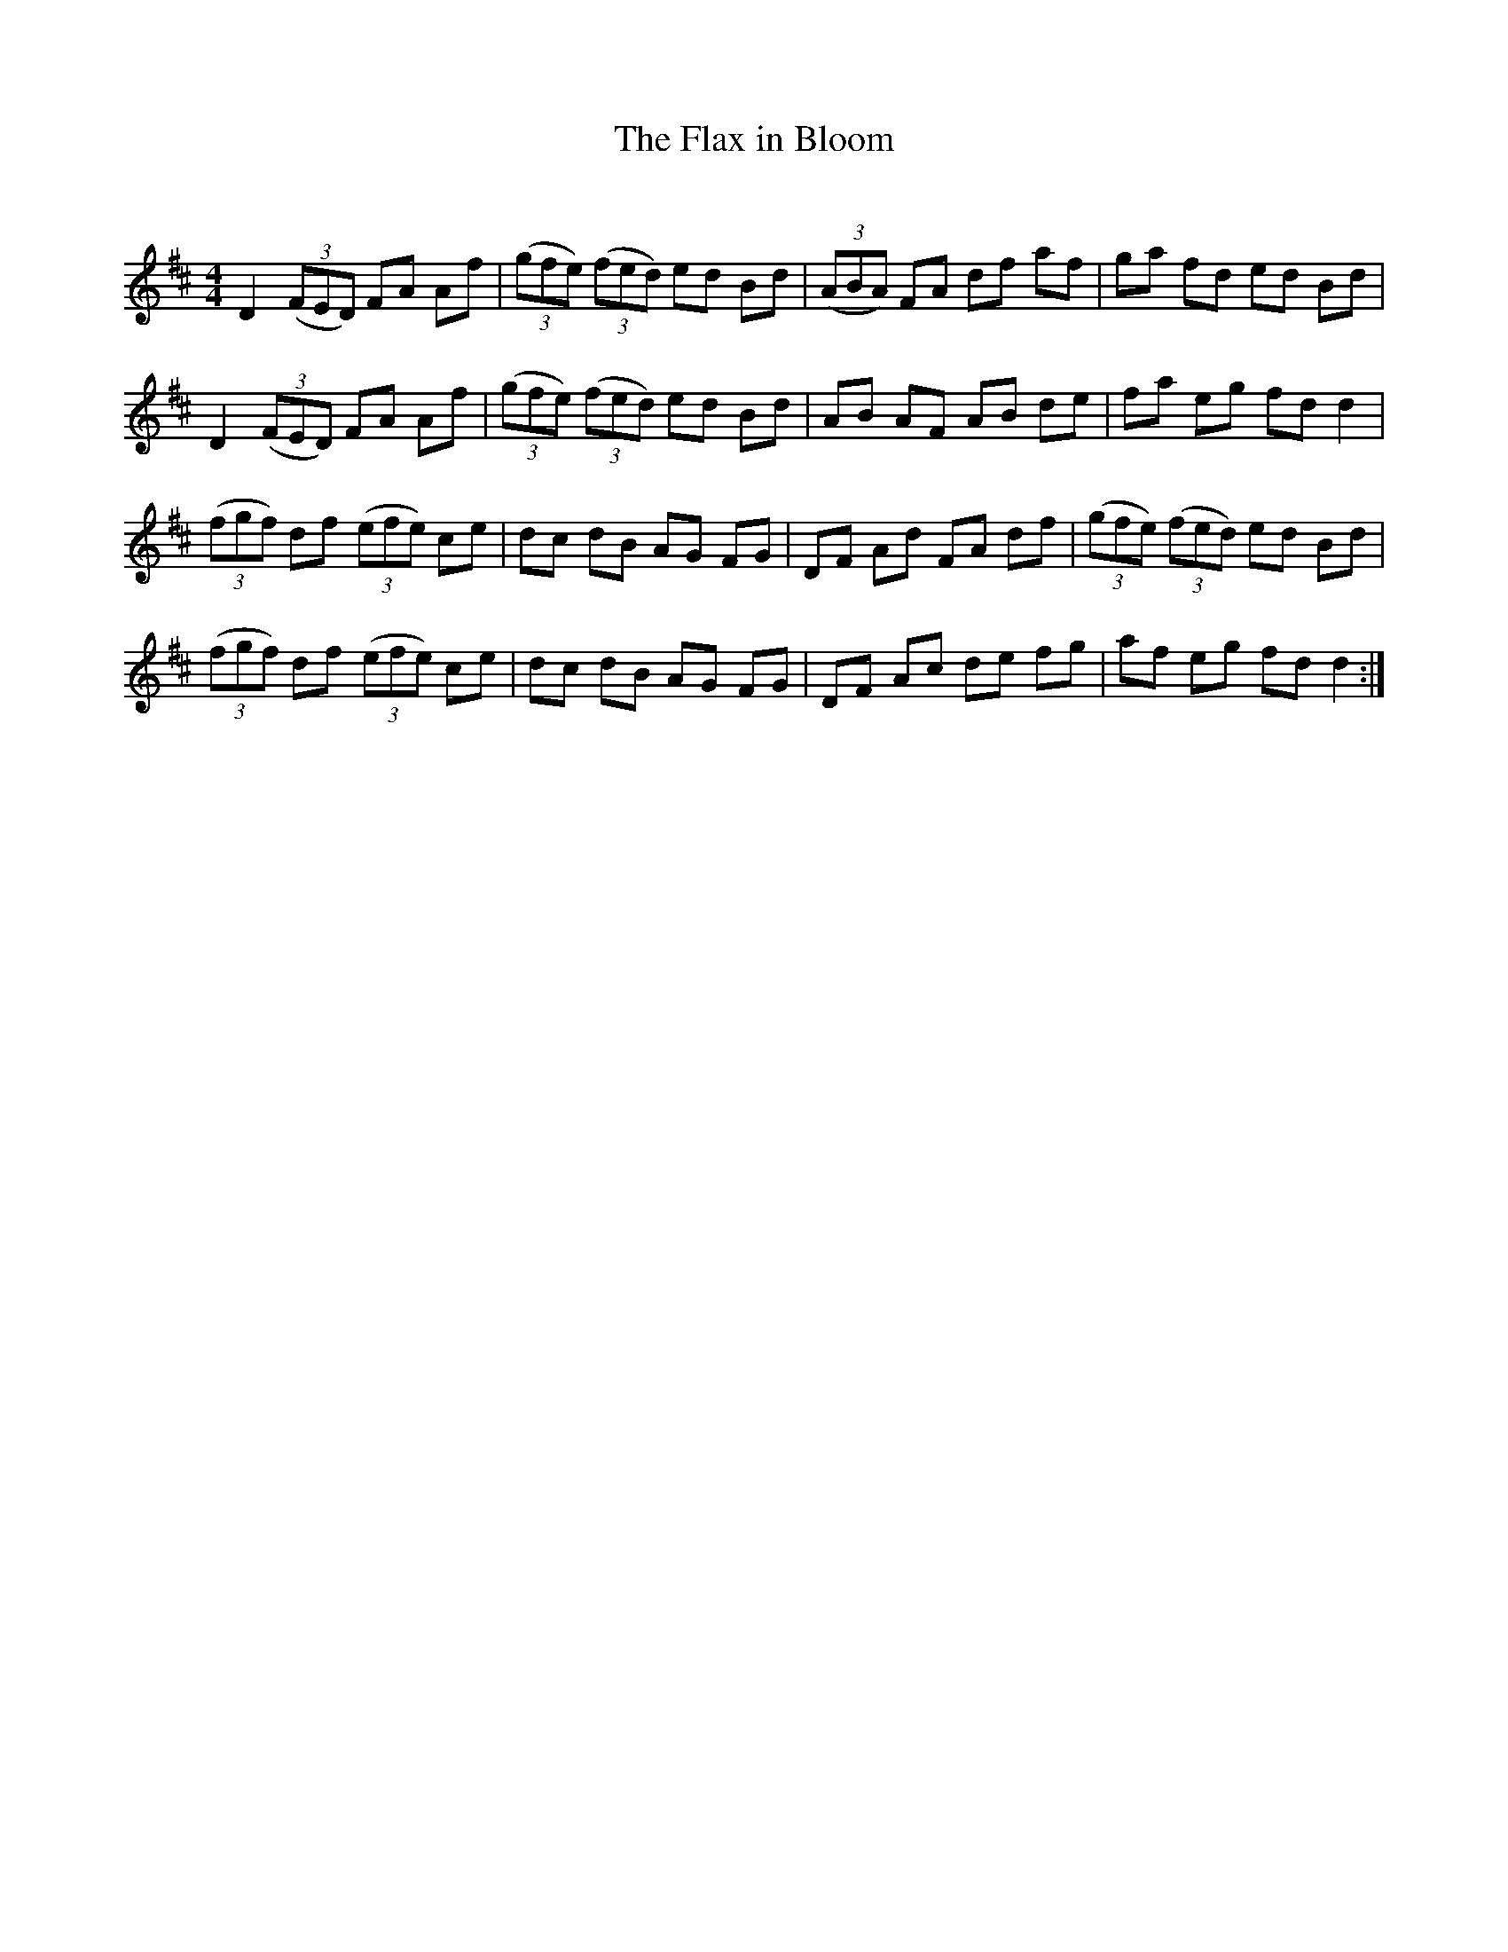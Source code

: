 X:1
T: The Flax in Bloom
C:
R:Reel
Q: 232
K:D
M:4/4
L:1/8
D2 ((3FED) FA Af|((3gfe) ((3fed) ed Bd|((3ABA) FA df af|ga fd ed Bd|
D2 ((3FED) FA Af|((3gfe) ((3fed) ed Bd|AB AF AB de|fa eg fd d2|
((3fgf) df ((3efe) ce|dc dB AG FG|DF Ad FA df|((3gfe) ((3fed) ed Bd|
((3fgf) df ((3efe) ce|dc dB AG FG|DF Ac de fg|af eg fd d2:|
